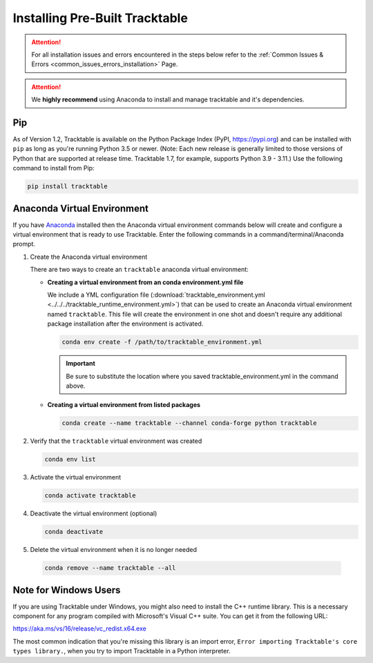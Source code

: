 .. _installing_pre_built_guide:

Installing Pre-Built Tracktable
===============================

.. attention:: For all installation issues and errors encountered
   in the steps below refer to the
   :ref:`Common Issues & Errors <common_issues_errors_installation>` Page.

.. attention:: We **highly recommend** using Anaconda
   to install and manage tracktable and it's dependencies.

Pip
---

As of Version 1.2, Tracktable is available on the Python Package Index
(PyPI, https://pypi.org) and can be installed with ``pip`` as long as
you're running Python 3.5 or newer.  (Note: Each new release is generally
limited to those versions of Python that are supported at release time.
Tracktable 1.7, for example, supports Python 3.9 - 3.11.)
Use the following command to install from Pip:

.. code-block:: console

    pip install tracktable

.. _create_conda_environment:

Anaconda Virtual Environment
----------------------------

If you have `Anaconda <https://www.anaconda.com/distribution/>`_
installed then the Anaconda virtual environment commands
below will create and configure a virtual environment that is ready to use
Tracktable. Enter the following commands in a command/terminal/Anaconda prompt.

#. Create the Anaconda virtual environment

   There are two ways to create an ``tracktable`` anaconda virtual environment:

   * **Creating a virtual environment from an conda environment.yml file**

     We include a YML configuration file
     (:download:`tracktable_environment.yml <../../../tracktable_runtime_environment.yml>`)
     that can be used to create an Anaconda virtual environment named
     ``tracktable``. This file will create the environment in one shot and doesn't
     require any additional package installation after the environment is activated.

     .. code-block:: console

        conda env create -f /path/to/tracktable_environment.yml

     .. important:: Be sure to substitute the location where you saved tracktable_environment.yml in the command above.

   * **Creating a virtual environment from listed packages**

     .. code-block:: console

        conda create --name tracktable --channel conda-forge python tracktable

#. Verify that the ``tracktable`` virtual environment was created

   .. code-block:: console

      conda env list

#. Activate the virtual environment

   .. code-block:: console

      conda activate tracktable

#. Deactivate the virtual environment (optional)

   .. code-block:: console

      conda deactivate

#. Delete the virtual environment when it is no longer needed

  .. code-block:: console

      conda remove --name tracktable --all

Note for Windows Users
----------------------

If you are using Tracktable under Windows, you might also need to install
the C++ runtime library. This is a necessary component for any program
compiled with Microsoft's Visual C++ suite. You can get it from the following
URL:

https://aka.ms/vs/16/release/vc_redist.x64.exe

The most common indication that you're missing this library is an import
error, ``Error importing Tracktable's core types library.``, when you try to import Tracktable
in a Python interpreter.